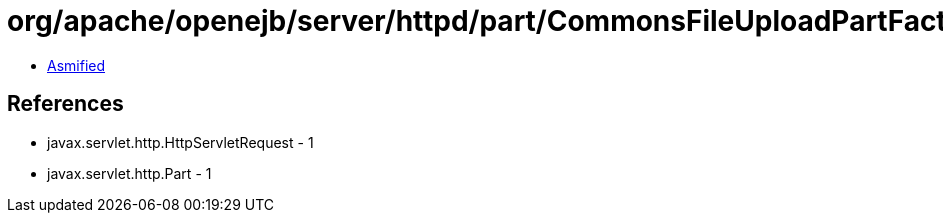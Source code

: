 = org/apache/openejb/server/httpd/part/CommonsFileUploadPartFactory.class

 - link:CommonsFileUploadPartFactory-asmified.java[Asmified]

== References

 - javax.servlet.http.HttpServletRequest - 1
 - javax.servlet.http.Part - 1
